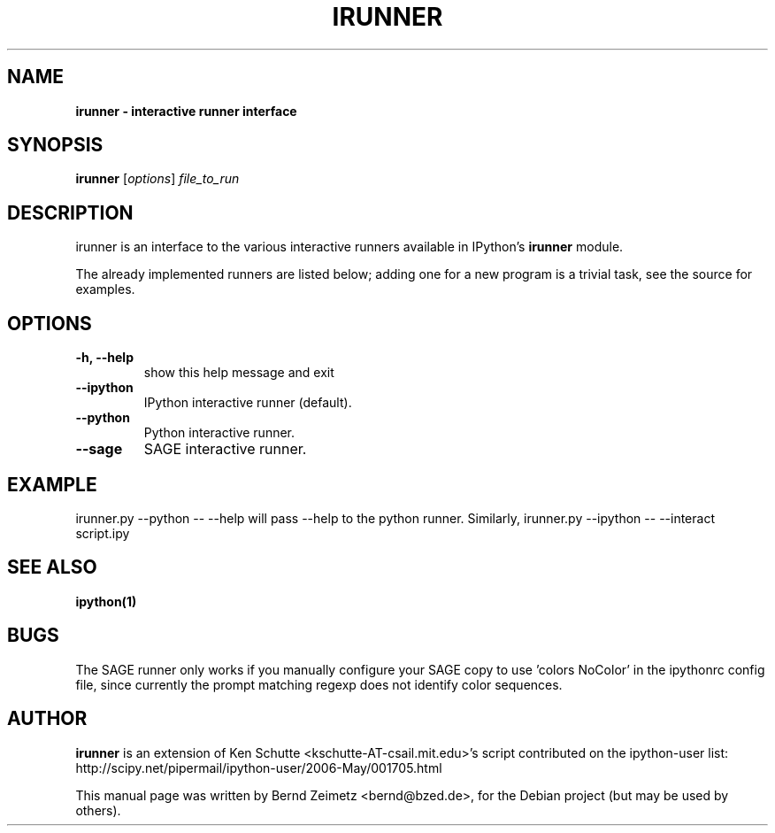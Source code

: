 .TH IRUNNER 1 "April 24, 2007" "" ""
.SH NAME
\fBirunner \- interactive runner interface
.SH SYNOPSIS
.nf
.fam C
\fBirunner\fP [\fIoptions\fP] \fIfile_to_run\fP
.fam T
.fi
.SH DESCRIPTION
irunner is an interface to the various interactive runners
available in IPython's \fBirunner\fP module. 
.PP
The already implemented runners are listed below; adding
one for a new program is a trivial task, see the source
for examples.
.SH OPTIONS
.TP
.B
\-h, \-\-help
show this help message and exit
.TP
.B
\-\-ipython
IPython interactive runner (default).
.TP
.B
\-\-python
Python interactive runner.
.TP
.B
\-\-sage
SAGE interactive runner.
.SH EXAMPLE
irunner.py \-\-python \-\- \-\-help
will pass \-\-help to the python runner.
Similarly,
irunner.py \-\-ipython \-\- \-\-interact script.ipy
.SH SEE ALSO
.BR ipython(1)
.br
.SH BUGS
The SAGE runner only works if you manually configure your SAGE
copy to use 'colors NoColor' in the ipythonrc config file, since
currently the prompt matching regexp does not identify color sequences.
.SH AUTHOR
\fBirunner\fP is an extension of Ken Schutte <kschutte-AT-csail.mit.edu>'s
script contributed on the ipython-user list:
http://scipy.net/pipermail/ipython-user/2006-May/001705.html
.PP
This manual page was written by Bernd Zeimetz <bernd@bzed.de>,
for the Debian project (but may be used by others).
